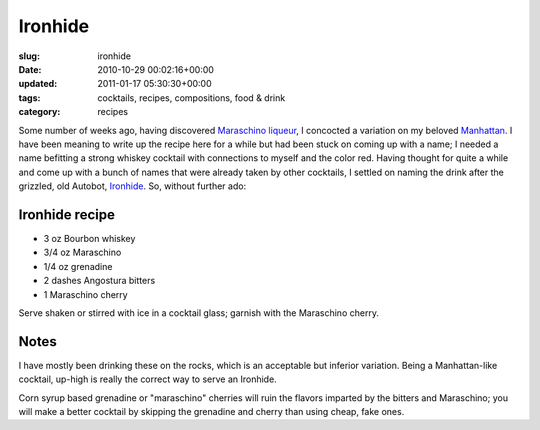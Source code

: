 Ironhide
========

:slug: ironhide
:date: 2010-10-29 00:02:16+00:00
:updated: 2011-01-17 05:30:30+00:00
:tags: cocktails, recipes, compositions, food & drink
:category: recipes

Some number of weeks ago, having discovered `Maraschino
liqueur <http://en.wikipedia.org/wiki/Maraschino>`__, I concocted a
variation on my beloved
`Manhattan <http://en.wikipedia.org/wiki/Manhattan_%28cocktail%29>`__. I
have been meaning to write up the recipe here for a while but had been
stuck on coming up with a name; I needed a name befitting a strong
whiskey cocktail with connections to myself and the color red. Having
thought for quite a while and come up with a bunch of names that were
already taken by other cocktails, I settled on naming the drink after
the grizzled, old Autobot,
`Ironhide <http://en.wikipedia.org/wiki/Ironhide>`__. So, without
further ado:

Ironhide recipe
---------------

-  3 oz Bourbon whiskey
-  3/4 oz Maraschino
-  1/4 oz grenadine
-  2 dashes Angostura bitters
-  1 Maraschino cherry

Serve shaken or stirred with ice in a cocktail glass; garnish with the
Maraschino cherry.

Notes
-----

I have mostly been drinking these on the rocks, which is an acceptable
but inferior variation. Being a Manhattan-like cocktail, up-high is
really the correct way to serve an Ironhide.

Corn syrup based grenadine or "maraschino" cherries will ruin the
flavors imparted by the bitters and Maraschino; you will make a better
cocktail by skipping the grenadine and cherry than using cheap, fake
ones.
